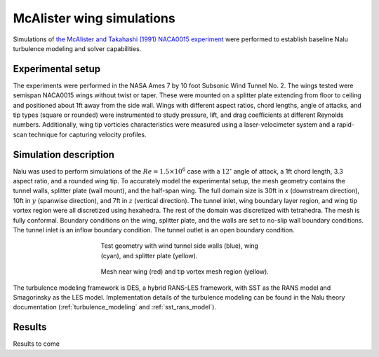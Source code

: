 McAlister wing simulations
^^^^^^^^^^^^^^^^^^^^^^^^^^

Simulations of `the McAlister and Takahashi (1991) NACA0015 experiment
<http://www.dtic.mil/cgi-bin/GetTRDoc?AD=ADA257317>`_ were performed
to establish baseline Nalu turbulence modeling and solver
capabilities.

Experimental setup
""""""""""""""""""

The experiments were performed in the NASA Ames 7 by 10 foot Subsonic
Wind Tunnel No. 2. The wings tested were semispan NACA0015 wings
without twist or taper. These were mounted on a splitter plate
extending from floor to ceiling and positioned about 1ft away from the
side wall. Wings with different aspect ratios, chord lengths, angle of
attacks, and tip types (square or rounded) were instrumented to study
pressure, lift, and drag coefficients at different Reynolds
numbers. Additionally, wing tip vorticies characteristics were
measured using a laser-velocimeter system and a rapid-scan technique
for capturing velocity profiles.


Simulation description
""""""""""""""""""""""

Nalu was used to perform simulations of the :math:`Re = 1.5 \times
10^6` case with a :math:`12^\circ` angle of attack, a 1ft chord
length, 3.3 aspect ratio, and a rounded wing tip. To accurately model
the experimental setup, the mesh geometry contains the tunnel walls,
splitter plate (wall mount), and the half-span wing. The full domain
size is 30ft in `x` (downstream direction), 10ft in :math:`y`
(spanwise direction), and 7ft in :math:`z` (vertical direction). The
tunnel inlet, wing boundary layer region, and wing tip vortex region
were all discretized using hexahedra. The rest of the domain was
discretized with tetrahedra. The mesh is fully conformal. Boundary
conditions on the wing, splitter plate, and the walls are set to
no-slip wall boundary conditions. The tunnel inlet is an inflow
boundary condition. The tunnel outlet is an open boundary condition.

.. figure:: mcalister_geometry.png
	    :align: center
	    :figwidth: 50 %
		    
	    Test geometry with wind tunnel side walls (blue),  wing (cyan), and splitter plate (yellow).

.. figure:: mcalister_mesh.png
	    :align: center
	    :figwidth: 50 %
		    
	    Mesh near wing (red) and tip vortex mesh region (yellow).

The turbulence modeling framework is DES, a hybrid RANS-LES framework,
with SST as the RANS model and Smagorinsky as the LES
model. Implementation details of the turbulence modeling can be found
in the Nalu theory documentation (:ref:`turbulence_modeling` and
:ref:`sst_rans_model`).

Results
"""""""

Results to come
